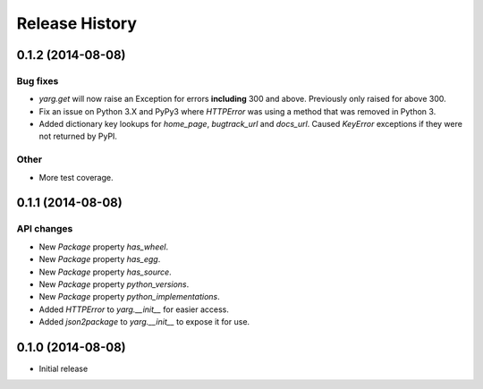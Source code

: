 Release History
===============

0.1.2 (2014-08-08)
------------------

Bug fixes
~~~~~~~~~

- `yarg.get` will now raise an Exception for errors **including**
  300 and above. Previously only raised for above 300.
- Fix an issue on Python 3.X and PyPy3 where `HTTPError` was using
  a method that was removed in Python 3.
- Added dictionary key lookups for `home_page`, `bugtrack_url`
  and `docs_url`. Caused `KeyError` exceptions if they were not
  returned by PyPI.

Other
~~~~~

- More test coverage.

0.1.1 (2014-08-08)
------------------

API changes
~~~~~~~~~~~

- New `Package` property `has_wheel`.
- New `Package` property `has_egg`.
- New `Package` property `has_source`.
- New `Package` property `python_versions`.
- New `Package` property `python_implementations`.
- Added `HTTPError` to `yarg.__init__` for easier access.
- Added `json2package` to `yarg.__init__` to expose it for use.

0.1.0 (2014-08-08)
------------------

- Initial release
